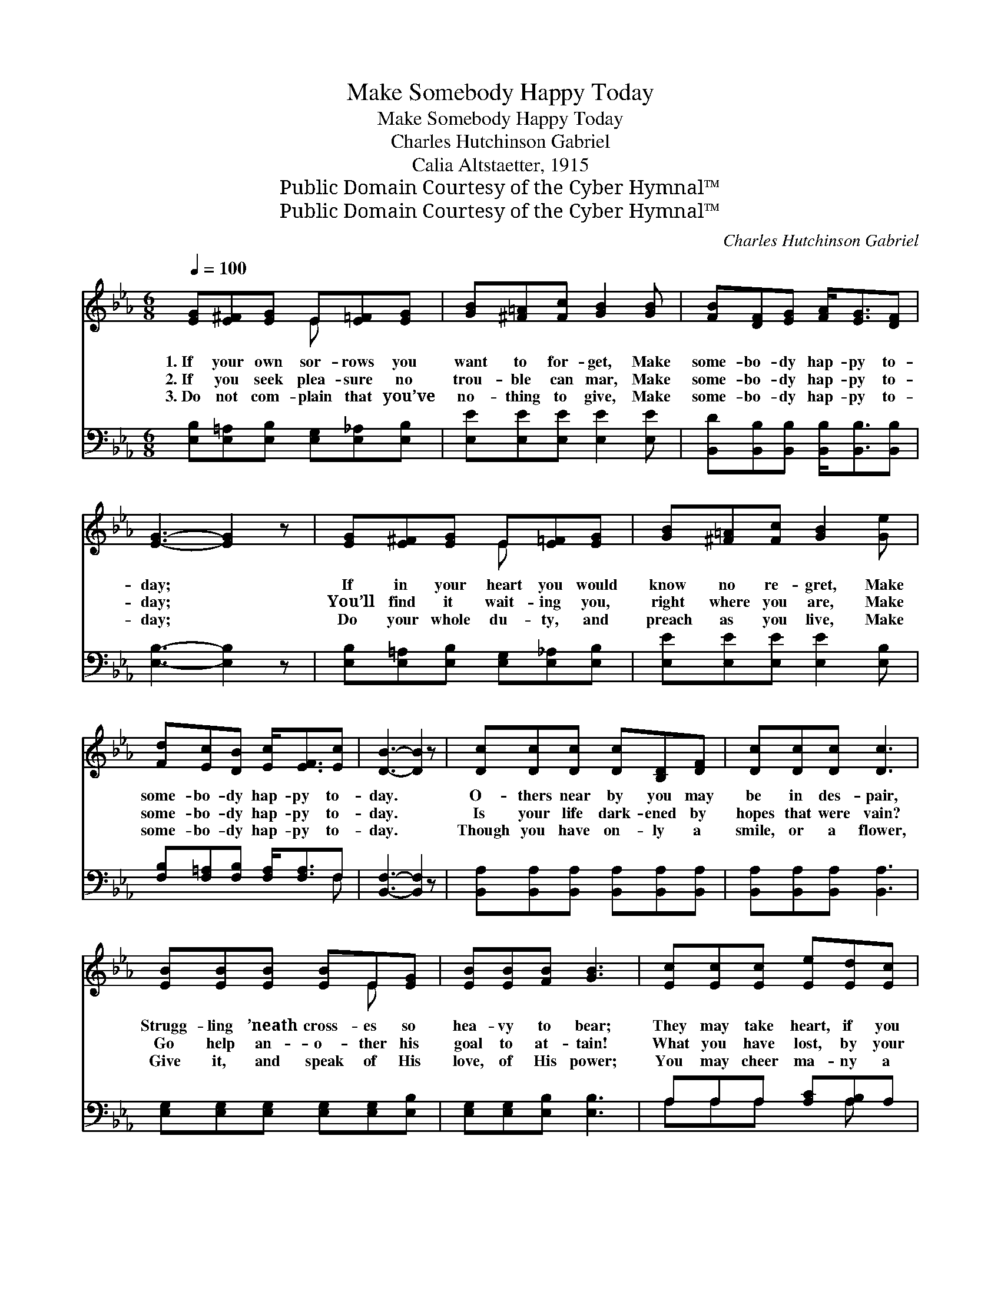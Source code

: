 X:1
T:Make Somebody Happy Today
T:Make Somebody Happy Today
T:Charles Hutchinson Gabriel
T:Calia Altstaetter, 1915
T:Public Domain Courtesy of the Cyber Hymnal™
T:Public Domain Courtesy of the Cyber Hymnal™
C:Charles Hutchinson Gabriel
Z:Public Domain
Z:Courtesy of the Cyber Hymnal™
%%score ( 1 2 ) ( 3 4 )
L:1/8
Q:1/4=100
M:6/8
K:Eb
V:1 treble 
V:2 treble 
V:3 bass 
V:4 bass 
V:1
 [EG][E^F][EG] E[E=F][EG] | [GB][^F=A][Fc] [GB]2 [GB] | [FB][DF][EG] [FA]<[EG][DF] | %3
w: 1.~If your own sor- rows you|want to for- get, Make|some- bo- dy hap- py to-|
w: 2.~If you seek plea- sure no|trou- ble can mar, Make|some- bo- dy hap- py to-|
w: 3.~Do not com- plain that you’ve|no- thing to give, Make|some- bo- dy hap- py to-|
 [EG]3- [EG]2 z | [EG][E^F][EG] E[E=F][EG] | [GB][^F=A][Fc] [GB]2 [Ge] | %6
w: day; *|If in your heart you would|know no re- gret, Make|
w: day; *|You’ll find it wait- ing you,|right where you are, Make|
w: day; *|Do your whole du- ty, and|preach as you live, Make|
 [Fd][Ec][DB] [Ec]<[EF][Ec] | [DB]3- [DB]2 z | [Dc][Dc][Dc] [Dc][B,D][DF] | [Dc][Dc][Dc] [Dc]3 | %10
w: some- bo- dy hap- py to-|day. *|O- thers near by you may|be in des- pair,|
w: some- bo- dy hap- py to-|day. *|Is your life dark- ened by|hopes that were vain?|
w: some- bo- dy hap- py to-|day. *|Though you have on- ly a|smile, or a flower,|
 [EB][EB][EB] [EB]E[EG] | [EB][EB][FB] [GB]3 | [Ec][Ec][Ec] [Ee][Ed][Ec] | %13
w: Strugg- ling ’neath cross- es so|hea- vy to bear;|They may take heart, if you|
w: Go help an- o- ther his|goal to at- tain!|What you have lost, by your|
w: Give it, and speak of His|love, of His power;|You may cheer ma- ny a|
 [EB][E=A][EB] [Ec]2 [^Fe] | [Ge][GB][EG] [DB]<[DA][DF] | E3- E2 ||"^Refrain" [GB] | %17
w: show that you care— Make|some- bo- dy hap- py to-|day. *||
w: help he may gain— Make|some- bo- dy hap- py to-|day. *|Make|
w: pain- wear- y hour— Make|some- bo- dy hap- py to-|day. *||
 [Ge][Gd][Gc] [GB]<[Gc][EG] | B3- [AB]2 [AB] | [Ad]>[Ac][GB] [FA][GB][FA] | [EG]3- [EG]2 E | %21
w: ||||
w: some- bo- dy hap- py to-|day. O sing|* a glad song on your|way; * The|
w: ||||
 [EG]>[E^F][EG] [DA]2 [DA] | [EB][E=A][EB] [Ec]2 [^Fe] | [Ge][GB][EG] [DB]<[DA][DF] | E3- E2 z |] %25
w: ||||
w: good that you do brings|bless- ing to you. Make|some- bo- dy hap- py to-|day. *|
w: ||||
V:2
 x3 E x2 | x6 | x6 | x6 | x3 E x2 | x6 | x6 | x6 | x6 | x6 | x4 E x | x6 | x6 | x6 | x6 | E3- E2 || %16
 x | x6 | G2 G x3 | x6 | x5 E | x6 | x6 | x6 | E3- E2 x |] %25
V:3
 [E,B,][E,=A,][E,B,] [E,G,][E,_A,][E,B,] | [E,E][E,E][E,E] [E,E]2 [E,E] | %2
 [B,,D][B,,B,][B,,B,] [B,,B,]<[B,,B,][B,,B,] | [E,B,]3- [E,B,]2 z | %4
 [E,B,][E,=A,][E,B,] [E,G,][E,_A,][E,B,] | [E,E][E,E][E,E] [E,E]2 [E,B,] | %6
 [F,B,][F,=A,][F,B,] [F,A,]<[F,A,]F, | [B,,F,]3- [B,,F,]2 z | %8
 [B,,A,][B,,A,][B,,A,] [B,,A,][B,,A,][B,,A,] | [B,,A,][B,,A,][B,,A,] [B,,A,]3 | %10
 [E,G,][E,G,][E,G,] [E,G,][E,G,][E,B,] | [E,G,][E,G,][E,B,] [E,B,]3 | A,A,A, [A,C][A,B,]A, | %13
 [G,B,][^F,C][G,B,] A,2 [=A,C] | B,[B,F]B, [B,,F,]<[B,,F,][B,,A,] | [E,G,]3- [E,G,]2 || [E,E] | %17
 [E,B,][E,B,][E,C] [E,E]<[E,E][E,B,] | ([E,C]2 [=E,^C] [F,D]2) [B,D] | [B,,B,]3 [B,,B,]2 [B,,B,] | %20
 ([E,B,][E,B,][E,B,] [E,B,]2) [E,G,] | [E,B,]>[E,=A,][E,A,] [F,B,]2 [F,B,] | %22
 [G,B,][^F,C][G,B,] A,2 [=A,C] | B,[B,E]B, [B,,F,]<[B,,F,][B,,A,] | [E,G,]3- [E,G,]2 z |] %25
V:4
 x6 | x6 | x6 | x6 | x6 | x6 | x5 F, | x6 | x6 | x6 | x6 | x6 | A,A,A, x A, x | x3 =A,2 x | %14
 B,B, x4 | x5 || x | x6 | x6 | x6 | x6 | x6 | x3 =A,2 x | B,B, x4 | x6 |] %25

